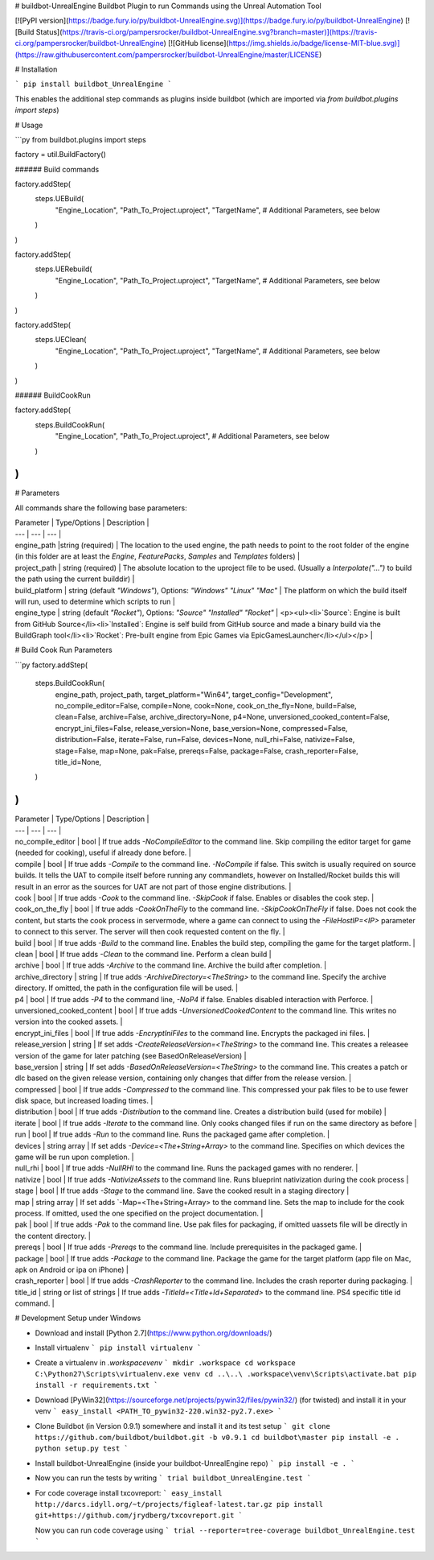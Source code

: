 # buildbot-UnrealEngine
Buildbot Plugin to run Commands using the Unreal Automation Tool

[![PyPI version](https://badge.fury.io/py/buildbot-UnrealEngine.svg)](https://badge.fury.io/py/buildbot-UnrealEngine) [![Build Status](https://travis-ci.org/pampersrocker/buildbot-UnrealEngine.svg?branch=master)](https://travis-ci.org/pampersrocker/buildbot-UnrealEngine) [![GitHub license](https://img.shields.io/badge/license-MIT-blue.svg)](https://raw.githubusercontent.com/pampersrocker/buildbot-UnrealEngine/master/LICENSE)

# Installation

```
pip install buildbot_UnrealEngine
```

This enables the additional step commands as plugins inside buildbot (which are imported via `from buildbot.plugins import steps`)

# Usage

```py
from buildbot.plugins import steps

factory = util.BuildFactory()

###### Build commands

factory.addStep(
    steps.UEBuild(
        "Engine_Location",
        "Path_To_Project.uproject",
        "TargetName",
        # Additional Parameters, see below
    )
)

factory.addStep(
    steps.UERebuild(
        "Engine_Location",
        "Path_To_Project.uproject",
        "TargetName",
        # Additional Parameters, see below
    )
)

factory.addStep(
    steps.UEClean(
        "Engine_Location",
        "Path_To_Project.uproject",
        "TargetName",
        # Additional Parameters, see below
    )
)

###### BuildCookRun

factory.addStep(
    steps.BuildCookRun(
        "Engine_Location",
        "Path_To_Project.uproject",
        # Additional Parameters, see below
    )
)
```

# Parameters

All commands share the following base parameters:

| Parameter | Type/Options | Description |
| --- | --- | --- |
| engine_path |string (required) | The location to the used engine, the path needs to point to the root folder of the engine (in this folder are at least the `Engine`, `FeaturePacks`, `Samples` and `Templates` folders) |
| project_path | string (required) | The absolute location to the uproject file to be used. (Usually a `Interpolate("...")` to build the path using the current builddir) |
| build_platform | string (default `"Windows"`), Options: `"Windows"` `"Linux"` `"Mac"` | The platform on which the build itself will run, used to determine which scripts to run |
| engine_type | string (default `"Rocket"`), Options: `"Source"` `"Installed"` `"Rocket"` | <p><ul><li>`Source`: Engine is built from GitHub Source</li><li>`Installed`: Engine is self build from GitHub source and made a binary build via the BuildGraph tool</li><li>`Rocket`: Pre-built engine from Epic Games via EpicGamesLauncher</li></ul></p> |

# Build Cook Run Parameters

```py
factory.addStep(
    steps.BuildCookRun(
        engine_path,
        project_path,
        target_platform="Win64",
        target_config="Development",
        no_compile_editor=False,
        compile=None,
        cook=None,
        cook_on_the_fly=None,
        build=False,
        clean=False,
        archive=False,
        archive_directory=None,
        p4=None,
        unversioned_cooked_content=False,
        encrypt_ini_files=False,
        release_version=None,
        base_version=None,
        compressed=False,
        distribution=False,
        iterate=False,
        run=False,
        devices=None,
        null_rhi=False,
        nativize=False,
        stage=False,
        map=None,
        pak=False,
        prereqs=False,
        package=False,
        crash_reporter=False,
        title_id=None,
    )
)
```

| Parameter | Type/Options | Description |
| --- | --- | --- |
| no_compile_editor | bool | If true adds `-NoCompileEditor` to the command line. Skip compiling the editor target for game (needed for cooking), useful if already done before. |
| compile | bool | If true adds `-Compile` to the command line. `-NoCompile` if false. This switch is usually required on source builds. It tells the UAT to compile itself before running any commandlets, however on Installed/Rocket builds this will result in an error as the sources for UAT are not part of those engine distributions. |
| cook | bool | If true adds `-Cook` to the command line. `-SkipCook` if false. Enables or disables the cook step. |
| cook_on_the_fly | bool | If true adds `-CookOnTheFly` to the command line. `-SkipCookOnTheFly` if false. Does not cook the content, but starts the cook process in servermode, where a game can connect to using the `-FileHostIP=<IP>` parameter to connect to this server. The server will then cook requested content on the fly. |
| build | bool | If true adds `-Build` to the command line. Enables the build step, compiling the game for the target platform. |
| clean | bool | If true adds `-Clean` to the command line. Perform a clean build |
| archive | bool | If true adds `-Archive` to the command line. Archive the build after completion. |
| archive_directory | string | If true adds `-ArchiveDirectory=<TheString>` to the command line. Specify the archive directory. If omitted, the path in the configuration file will be used. |
| p4 | bool | If true adds `-P4` to the command line, `-NoP4` if false. Enables disabled interaction with Perforce. |
| unversioned_cooked_content | bool | If true adds `-UnversionedCookedContent` to the command line. This writes no version into the cooked assets. |
| encrypt_ini_files | bool | If true adds `-EncryptIniFiles` to the command line. Encrypts the packaged ini files. |
| release_version | string | If set adds `-CreateReleaseVersion=<TheString>` to the command line. This creates a releasee version of the game for later patching (see BasedOnReleaseVersion) |
| base_version | string | If set adds `-BasedOnReleaseVersion=<TheString>` to the command line. This creates a patch or dlc based on the given release version, containing only changes that differ from the release version. |
| compressed | bool | If true adds `-Compressed` to the command line. This compressed your pak files to be to use fewer disk space, but increased loading times. |
| distribution | bool | If true adds `-Distribution` to the command line. Creates a distribution build (used for mobile) |
| iterate | bool | If true adds `-Iterate` to the command line. Only cooks changed files if run on the same directory as before |
| run | bool | If true adds `-Run` to the command line. Runs the packaged game after completion. |
| devices | string array | If set adds `-Device=<The+String+Array>` to the command line. Specifies on which devices the game will be run upon completion. |
| null_rhi | bool | If true adds `-NullRHI` to the command line. Runs the packaged games with no renderer. |
| nativize | bool | If true adds `-NativizeAssets` to the command line. Runs blueprint nativization during the cook process |
| stage | bool | If true adds `-Stage` to the command line. Save the cooked result in a staging directory |
| map | string array | If set adds `-Map=<The+String+Array> to the command line. Sets the map to include for the cook process. If omitted, used the one specified on the project documentation. |
| pak | bool | If true adds `-Pak` to the command line. Use pak files for packaging, if omitted uassets file will be directly in the content directory. |
| prereqs | bool | If true adds `-Prereqs` to the command line. Include prerequisites in the packaged game. |
| package | bool | If true adds `-Package` to the command line. Package the game for the target platform (app file on Mac, apk on Android or ipa on iPhone) |
| crash_reporter | bool | If true adds `-CrashReporter` to the command line. Includes the crash reporter during packaging. |
| title_id | string or list of strings | If true adds `-TitleId=<Title+Id+Separated>` to the command line. PS4 specific title id command. |


# Development Setup under Windows

* Download and install [Python 2.7](https://www.python.org/downloads/)

* Install virtualenv
  ```
  pip install virtualenv
  ```
* Create a virtualenv in `.workspace\venv`
  ```
  mkdir .workspace
  cd workspace
  C:\Python27\Scripts\virtualenv.exe venv
  cd ..\..\
  .workspace\venv\Scripts\activate.bat
  pip install -r requirements.txt
  ```

* Download [PyWin32](https://sourceforge.net/projects/pywin32/files/pywin32/) (for twisted) and install it in your venv
  ```
  easy_install <PATH_TO_pywin32-220.win32-py2.7.exe>
  ```

* Clone Buildbot (in Version 0.9.1) somewhere and install it and its test setup
  ```
  git clone https://github.com/buildbot/buildbot.git -b v0.9.1
  cd buildbot\master
  pip install -e .
  python setup.py test
  ```

* Install buildbot-UnrealEngine (inside your buildbot-UnrealEngine repo)
  ```
  pip install -e .
  ```

* Now you can run the tests by writing
  ```
  trial buildbot_UnrealEngine.test
  ```

* For code coverage install txcovreport:
  ```
  easy_install http://darcs.idyll.org/~t/projects/figleaf-latest.tar.gz
  pip install git+https://github.com/jrydberg/txcovreport.git
  ```

  Now you can run code coverage using
  ```
  trial --reporter=tree-coverage buildbot_UnrealEngine.test
  ```


